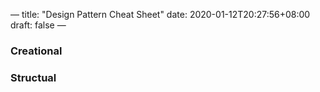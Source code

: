 ---
title: "Design Pattern Cheat Sheet"
date: 2020-01-12T20:27:56+08:00
draft: false
---

*** Creational

[[/image/AbcFactory.png]]

[[/image/Factory.png]]

[[/image/Builder.png]]

[[/image/Singleton.png]]

[[/image/Prototype.png]]

*** Structual

[[/image/Decorator.png]]

